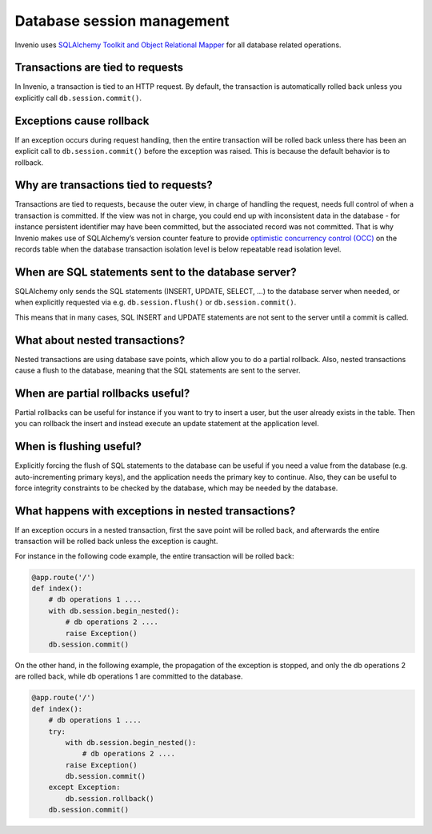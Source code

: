 ..
    This file is part of Invenio.
    Copyright (C) 2019 CERN.

    Invenio is free software; you can redistribute it and/or modify it
    under the terms of the MIT License; see LICENSE file for more details.

Database session management
===========================

Invenio uses `SQLAlchemy Toolkit and Object Relational Mapper <https://www.sqlalchemy.org>`_
for all database related operations.


Transactions are tied to requests
---------------------------------
In Invenio, a transaction is tied to an HTTP request. By default, the transaction is
automatically rolled back unless you explicitly call ``db.session.commit()``.

Exceptions cause rollback
--------------------------
If an exception occurs during request handling, then the entire transaction will be
rolled back unless there has been an explicit call to ``db.session.commit()``
before the exception was raised. This is because the default behavior is to rollback.

Why are transactions tied to requests?
--------------------------------------
Transactions are tied to requests, because the outer view, in charge of handling the
request, needs full control of when a transaction is committed. If the view was not
in charge, you could end up with inconsistent data in the database - for instance
persistent identifier may have been committed, but the associated record was not committed.
That is why Invenio makes use of SQLAlchemy’s version counter feature to provide `optimistic
concurrency control (OCC) <https://invenio-records.readthedocs.io/en/latest/concurrency.html>`_
on the records table when the database transaction isolation level is below repeatable read
isolation level.

When are SQL statements sent to the database server?
----------------------------------------------------
SQLAlchemy only sends the SQL statements (INSERT, UPDATE, SELECT, …) to the database
server when needed, or when explicitly requested via e.g. ``db.session.flush()`` or
``db.session.commit()``.

This means that in many cases, SQL INSERT and UPDATE statements are not sent to the
server until a commit is called.

What about nested transactions?
-------------------------------
Nested transactions are using database save points, which allow you to do a partial
rollback. Also, nested transactions cause a flush to the database, meaning that
the SQL statements are sent to the server.

When are partial rollbacks useful?
----------------------------------
Partial rollbacks can be useful for instance if you want to try to insert a user,
but the user already exists in the table. Then you can rollback the insert and
instead execute an update statement at the application level.

When is flushing useful?
------------------------
Explicitly forcing the flush of SQL statements to the database can be useful
if you need a value from the database (e.g. auto-incrementing primary keys),
and the application needs the primary key to continue. Also, they can be
useful to force integrity constraints to be checked by the database,
which may be needed by the database.

What happens with exceptions in nested transactions?
----------------------------------------------------
If an exception occurs in a nested transaction, first the save point will be
rolled back, and afterwards the entire transaction will be rolled back unless
the exception is caught.

For instance in the following code example, the entire transaction will be rolled back:

.. code:: python

    @app.route('/')
    def index():
        # db operations 1 ....
        with db.session.begin_nested():
            # db operations 2 ....
            raise Exception()
        db.session.commit()

On the other hand, in the following example, the propagation of the exception is stopped,
and only the db operations 2 are rolled back, while db operations 1 are committed to
the database.


.. code:: python

   @app.route('/')
   def index():
       # db operations 1 ....
       try:
           with db.session.begin_nested():
               # db operations 2 ....
           raise Exception()
           db.session.commit()
       except Exception:
           db.session.rollback()
       db.session.commit()
